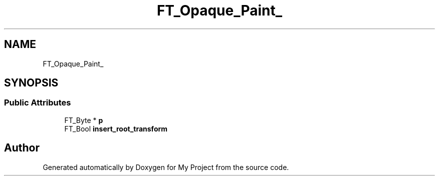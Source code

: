 .TH "FT_Opaque_Paint_" 3 "Wed Feb 1 2023" "Version Version 0.0" "My Project" \" -*- nroff -*-
.ad l
.nh
.SH NAME
FT_Opaque_Paint_
.SH SYNOPSIS
.br
.PP
.SS "Public Attributes"

.in +1c
.ti -1c
.RI "FT_Byte * \fBp\fP"
.br
.ti -1c
.RI "FT_Bool \fBinsert_root_transform\fP"
.br
.in -1c

.SH "Author"
.PP 
Generated automatically by Doxygen for My Project from the source code\&.
